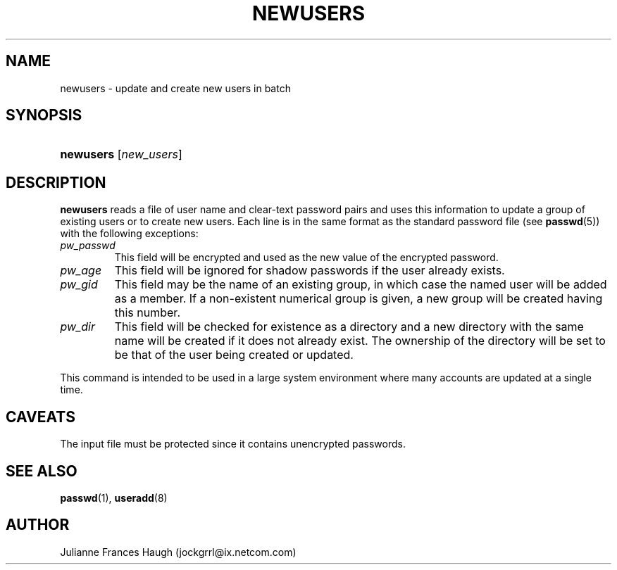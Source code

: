.\"Generated by db2man.xsl. Don't modify this, modify the source.
.de Sh \" Subsection
.br
.if t .Sp
.ne 5
.PP
\fB\\$1\fR
.PP
..
.de Sp \" Vertical space (when we can't use .PP)
.if t .sp .5v
.if n .sp
..
.de Ip \" List item
.br
.ie \\n(.$>=3 .ne \\$3
.el .ne 3
.IP "\\$1" \\$2
..
.TH "NEWUSERS" 8 "" "" ""
.SH NAME
newusers \- update and create new users in batch
.SH "SYNOPSIS"
.ad l
.hy 0
.HP 9
\fBnewusers\fR [\fInew_users\fR]
.ad
.hy

.SH "DESCRIPTION"

.PP
\fBnewusers\fR reads a file of user name and clear\-text password pairs and uses this information to update a group of existing users or to create new users\&. Each line is in the same format as the standard password file (see \fBpasswd\fR(5)) with the following exceptions:

.TP
\fIpw_passwd\fR
This field will be encrypted and used as the new value of the encrypted password\&.

.TP
\fIpw_age\fR
This field will be ignored for shadow passwords if the user already exists\&.

.TP
\fIpw_gid\fR
This field may be the name of an existing group, in which case the named user will be added as a member\&. If a non\-existent numerical group is given, a new group will be created having this number\&.

.TP
\fIpw_dir\fR
This field will be checked for existence as a directory and a new directory with the same name will be created if it does not already exist\&. The ownership of the directory will be set to be that of the user being created or updated\&.

.PP
This command is intended to be used in a large system environment where many accounts are updated at a single time\&.

.SH "CAVEATS"

.PP
The input file must be protected since it contains unencrypted passwords\&.

.SH "SEE ALSO"

.PP
\fBpasswd\fR(1), \fBuseradd\fR(8) 

.SH "AUTHOR"

.PP
Julianne Frances Haugh (jockgrrl@ix\&.netcom\&.com)


